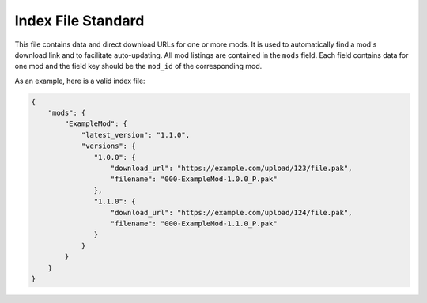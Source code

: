 .. _indexfile:

Index File Standard
====================

This file contains data and direct download URLs for one or more mods. It is used to automatically find a mod's download link and
to facilitate auto-updating. All mod listings are contained in the ``mods`` field. Each field contains data for one mod and the
field key should be the ``mod_id`` of the corresponding mod.

As an example, here is a valid index file:

.. code-block:: JSON

   {
       "mods": {
           "ExampleMod": {
               "latest_version": "1.1.0",
               "versions": {
                  "1.0.0": {
                      "download_url": "https://example.com/upload/123/file.pak",
                      "filename": "000-ExampleMod-1.0.0_P.pak"
                  },
                  "1.1.0": {
                      "download_url": "https://example.com/upload/124/file.pak",
                      "filename": "000-ExampleMod-1.1.0_P.pak"
                  }
               }
           }
       }
   }
